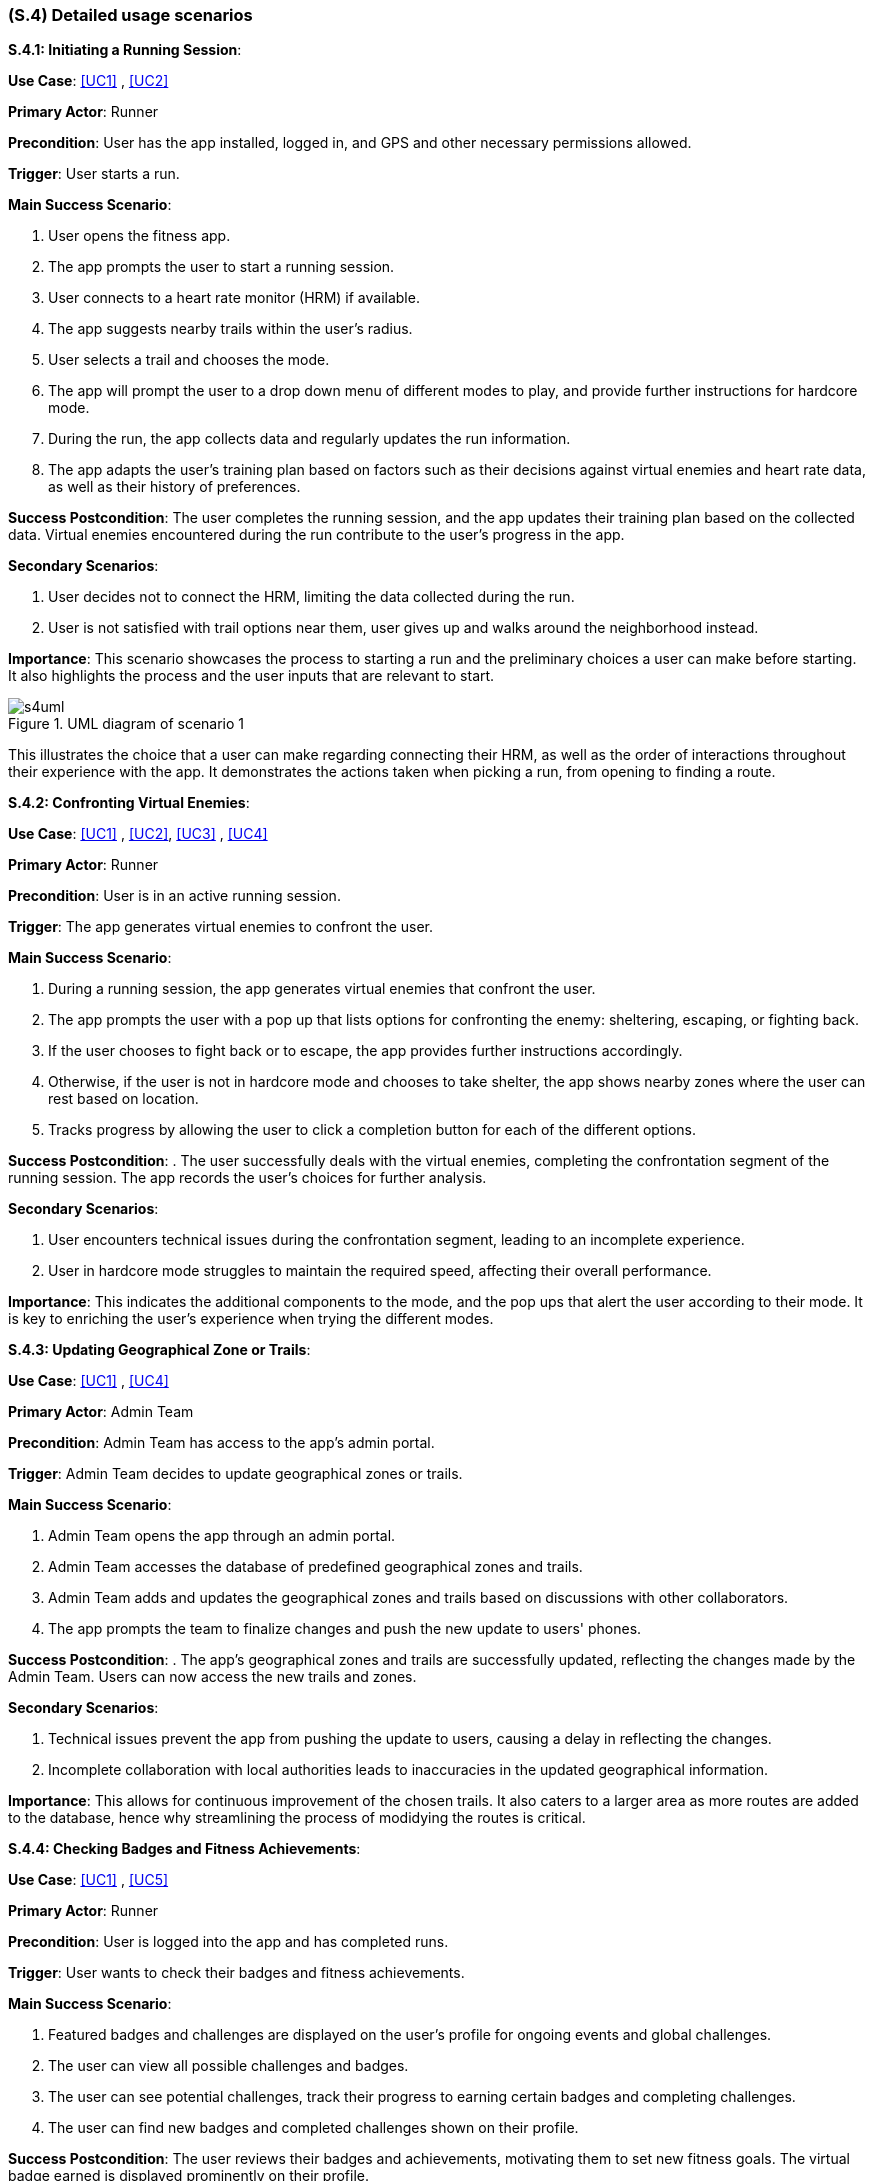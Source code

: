 [#s4,reftext=S.4]
=== (S.4) Detailed usage scenarios

ifdef::env-draft[]
TIP: _Examples of interaction between the environment (or human users) and the system, expressed as user stories. Such scenarios are not by themselves a substitute for precise descriptions of functionality (<<s3>>), but provide an important complement by specifying cases that these behavior descriptions must support; they also serve as a basis for developing test cases. The scenarios most relevant for stakeholders are given in chapter <<g5>> in the Goals book, at a general level, as use cases; in contrast, <<s4>> can refer to system components and functionality (from other chapters of the System book) as well as special and erroneous cases, and introduce more specific scenarios._  <<BM22>>
endif::[]

**S.4.1: Initiating a Running Session**:


**Use Case**: <<UC1>> , <<UC2>>

**Primary Actor**: Runner

**Precondition**: User has the app installed, logged in, and GPS and other necessary permissions allowed.

**Trigger**: User starts a run.

**Main Success Scenario**:

. User opens the fitness app.
. The app prompts the user to start a running session.
. User connects to a heart rate monitor (HRM) if available.
. The app suggests nearby trails within the user's radius.
. User selects a trail and chooses the mode.
. The app will prompt the user to a drop down menu of different modes to play, and provide further instructions for hardcore mode.
. During the run, the app collects data and regularly updates the run information.
. The app adapts the user's training plan based on factors such as their decisions against virtual enemies and heart rate data, as well as their history of preferences.

**Success Postcondition**:
The user completes the running session, and the app updates their training plan based on the collected data. Virtual enemies encountered during the run contribute to the user's progress in the app.

**Secondary Scenarios**:

. User decides not to connect the HRM, limiting the data collected during the run.
. User is not satisfied with trail options near them, user gives up and walks around the neighborhood instead.

**Importance**:
This scenario showcases the process to starting a run and the preliminary choices a user can make before starting. It also highlights the process and the user inputs that are relevant to start.

.UML diagram of scenario 1
image::models/s4uml.png[scale=70%,align="center"]

This illustrates the choice that a user can make regarding connecting their HRM, as well as the order of interactions throughout their experience with the app. It demonstrates the actions taken when picking a run, from opening to finding a route.


**S.4.2: Confronting Virtual Enemies**:


**Use Case**: <<UC1>> , <<UC2>>, <<UC3>> , <<UC4>>

**Primary Actor**: Runner

**Precondition**: User is in an active running session.

**Trigger**:  The app generates virtual enemies to confront the user.

**Main Success Scenario**:

. During a running session, the app generates virtual enemies that confront the user.
. The app prompts the user with a pop up that lists options for confronting the enemy: sheltering, escaping, or fighting back.
. If the user chooses to fight back or to escape, the app provides further instructions accordingly.
. Otherwise, if the user is not in hardcore mode and chooses to take shelter, the app shows nearby zones where the user can rest based on location.
. Tracks progress by allowing the user to click a completion button for each of the different options.


**Success Postcondition**:
. The user successfully deals with the virtual enemies, completing the confrontation segment of the running session. The app records the user's choices for further analysis.

**Secondary Scenarios**:

. User encounters technical issues during the confrontation segment, leading to an incomplete experience.
. User in hardcore mode struggles to maintain the required speed, affecting their overall performance.

**Importance**:
This indicates the additional components to the mode, and the pop ups that alert the user according to their mode. It is key to enriching the user's experience when trying the different modes.


**S.4.3: Updating Geographical Zone or Trails**:


**Use Case**: <<UC1>> , <<UC4>>

**Primary Actor**: Admin Team

**Precondition**: Admin Team has access to the app's admin portal.

**Trigger**:  Admin Team decides to update geographical zones or trails.

**Main Success Scenario**:

. Admin Team opens the app through an admin portal.
. Admin Team accesses the database of predefined geographical zones and trails.
. Admin Team adds and updates the geographical zones and trails based on discussions with other collaborators.
. The app prompts the team to finalize changes and push the new update to users' phones.

**Success Postcondition**:
. The app's geographical zones and trails are successfully updated, reflecting the changes made by the Admin Team. Users can now access the new trails and zones.

**Secondary Scenarios**:

. Technical issues prevent the app from pushing the update to users, causing a delay in reflecting the changes.
. Incomplete collaboration with local authorities leads to inaccuracies in the updated geographical information.

**Importance**:
This allows for continuous improvement of the chosen trails. It also caters to a larger area as more routes are added to the database, hence why streamlining the process of modidying the routes is critical.


**S.4.4: Checking Badges and Fitness Achievements**:


**Use Case**: <<UC1>> , <<UC5>>

**Primary Actor**: Runner

**Precondition**: User is logged into the app and has completed runs.

**Trigger**: User wants to check their badges and fitness achievements.

**Main Success Scenario**:

. Featured badges and challenges are displayed on the user's profile for ongoing events and global challenges.
. The user can view all possible challenges and badges.
. The user can see potential challenges, track their progress to earning certain badges and completing challenges.
. The user can find new badges and completed challenges shown on their profile.


**Success Postcondition**:
The user reviews their badges and achievements, motivating them to set new fitness goals. The virtual badge earned is displayed prominently on their profile.

**Secondary Scenarios**:

. User encounters a technical glitch, temporarily preventing them from accessing their badges and achievements.
. The app fails to update the user's profile with the recently earned badge.

**Importance**:
This is critical to maintain user engagement and provide a challenging aspect to the platform. It also ensures continuous usage of the app, gaining a loyal group of users. 


**S.4.5: Reviewing Run Statistics and Progress**:


**Use Case**: <<UC1>> , <<UC4>>, <<UC5>> 

**Primary Actor**: Runner

**Precondition**: User has completed multiple running sessions.

**Trigger**: User wants to review detailed statistics and progress.

**Main Success Scenario**:

. User navigates to the app's statistics section.
. App displays comprehensive statistics, including total distance run, average pace, and heart rate trends.
. User can view progress charts over time, showing improvements or areas for focus.
. The app provides insights and suggestions for optimizing future runs based on the user's performance data.

**Success Postcondition**:
. The user gains valuable insights into their running progress, enabling them to make informed decisions for future training sessions. The app's analysis contributes to a personalized and effective training plan.

**Secondary Scenarios**:

. Technical issues prevent the app from displaying accurate statistics, causing frustration for the user.
. The user misinterprets the displayed statistics, leading to potential adjustments in their training plan.

**Importance**:
This scenario provides valuable insight to the user regarding their runs. It enriches user experience by sharing relevant statistics that allow the user to identify areas of improvement.

.UML diagram of scenario 5
image::models/s4uml2.png[scale=70%,align="center"]

This diagram shows how the user reaches the statistics page, highlighting the importance of having a simple navigation process. It also shows the different ways a user would consider displaying their data.

